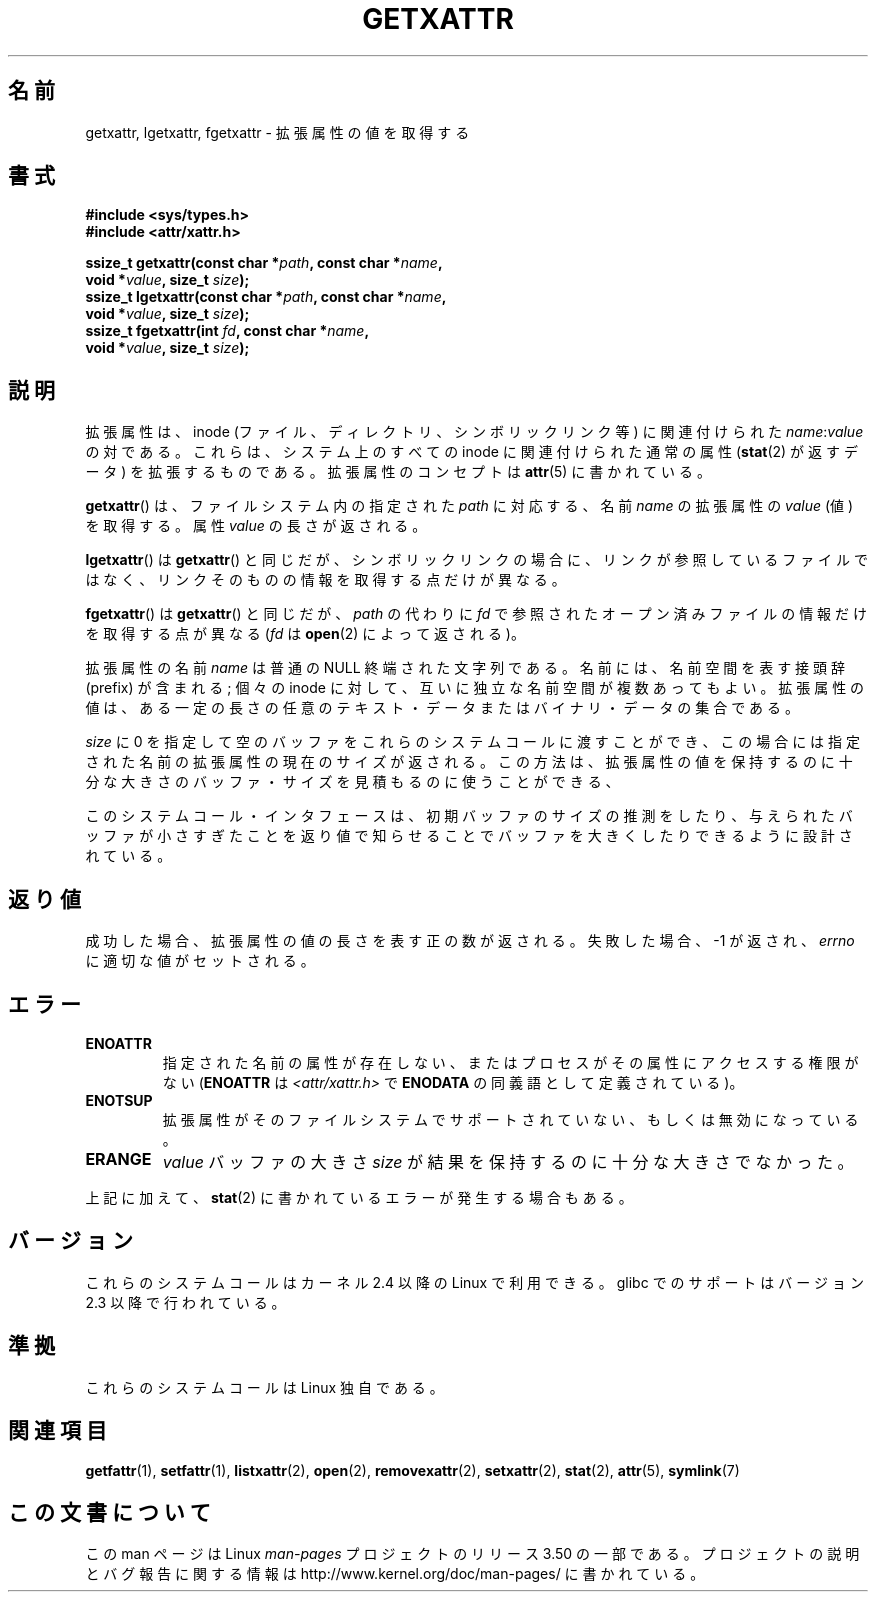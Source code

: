 .\" Copyright (C) Andreas Gruenbacher, February 2001
.\" Copyright (C) Silicon Graphics Inc, September 2001
.\"
.\" %%%LICENSE_START(GPLv2+_DOC_FULL)
.\" This is free documentation; you can redistribute it and/or
.\" modify it under the terms of the GNU General Public License as
.\" published by the Free Software Foundation; either version 2 of
.\" the License, or (at your option) any later version.
.\"
.\" The GNU General Public License's references to "object code"
.\" and "executables" are to be interpreted as the output of any
.\" document formatting or typesetting system, including
.\" intermediate and printed output.
.\"
.\" This manual is distributed in the hope that it will be useful,
.\" but WITHOUT ANY WARRANTY; without even the implied warranty of
.\" MERCHANTABILITY or FITNESS FOR A PARTICULAR PURPOSE.  See the
.\" GNU General Public License for more details.
.\"
.\" You should have received a copy of the GNU General Public
.\" License along with this manual; if not, see
.\" <http://www.gnu.org/licenses/>.
.\" %%%LICENSE_END
.\"
.\"*******************************************************************
.\"
.\" This file was generated with po4a. Translate the source file.
.\"
.\"*******************************************************************
.TH GETXATTR 2 2013\-01\-19 Linux "Linux Programmer's Manual"
.SH 名前
getxattr, lgetxattr, fgetxattr \- 拡張属性の値を取得する
.SH 書式
.fam C
.nf
\fB#include <sys/types.h>\fP
\fB#include <attr/xattr.h>\fP
.sp
\fBssize_t getxattr(const char\ *\fP\fIpath\fP\fB, const char\ *\fP\fIname\fP\fB,\fP
\fB                 void\ *\fP\fIvalue\fP\fB, size_t \fP\fIsize\fP\fB);\fP
\fBssize_t lgetxattr(const char\ *\fP\fIpath\fP\fB, const char\ *\fP\fIname\fP\fB,\fP
\fB                 void\ *\fP\fIvalue\fP\fB, size_t \fP\fIsize\fP\fB);\fP
\fBssize_t fgetxattr(int \fP\fIfd\fP\fB, const char\ *\fP\fIname\fP\fB,\fP
\fB                 void\ *\fP\fIvalue\fP\fB, size_t \fP\fIsize\fP\fB);\fP
.fi
.fam T
.SH 説明
拡張属性は、inode (ファイル、ディレクトリ、シンボリックリンク等) に 関連付けられた \fIname\fP:\fIvalue\fP の対である。
これらは、システム上のすべての inode に関連付けられた通常の属性 (\fBstat\fP(2)  が返すデータ) を拡張するものである。
拡張属性のコンセプトは \fBattr\fP(5)  に書かれている。
.PP
\fBgetxattr\fP()  は、ファイルシステム内の指定された \fIpath\fP に対応する、名前 \fIname\fP の拡張属性の \fIvalue\fP
(値) を取得する。 属性 \fIvalue\fP の長さが返される。
.PP
\fBlgetxattr\fP()  は \fBgetxattr\fP()  と同じだが、シンボリックリンクの場合に、リンクが参照しているファイル
ではなく、リンクそのものの情報を取得する点だけが異なる。
.PP
\fBfgetxattr\fP()  は \fBgetxattr\fP()  と同じだが、 \fIpath\fP の代わりに \fIfd\fP
で参照されたオープン済みファイルの情報だけを取得する点が異なる (\fIfd\fP は \fBopen\fP(2)  によって返される)。
.PP
拡張属性の名前 \fIname\fP は普通の NULL 終端された文字列である。 名前には、名前空間を表す接頭辞 (prefix) が含まれる; 個々の
inode に対して、互いに独立な名前空間が複数あってもよい。 拡張属性の値は、ある一定の長さの任意のテキスト・データまたは
バイナリ・データの集合である。
.PP
\fIsize\fP に 0 を指定して空のバッファをこれらのシステムコールに渡すことができ、 この場合には指定された名前の拡張属性の現在のサイズが返される。
この方法は、拡張属性の値を保持するのに十分な大きさのバッファ・サイズを 見積もるのに使うことができる、
.PP
このシステムコール・インタフェースは、初期バッファのサイズの推測をしたり、 与えられたバッファが小さすぎたことを返り値で知らせることでバッファを大きく
したりできるように設計されている。
.SH 返り値
成功した場合、拡張属性の値の長さを表す正の数が返される。 失敗した場合、 \-1 が返され、 \fIerrno\fP に適切な値がセットされる。
.SH エラー
.TP 
\fBENOATTR\fP
指定された名前の属性が存在しない、またはプロセスがその属性にアクセスする権限がない (\fBENOATTR\fP は
\fI<attr/xattr.h>\fP で \fBENODATA\fP の同義語として定義されている)。
.TP 
\fBENOTSUP\fP
拡張属性がそのファイルシステムでサポートされていない、 もしくは無効になっている。
.TP 
\fBERANGE\fP
\fIvalue\fP バッファの大きさ \fIsize\fP が結果を保持するのに十分な大きさでなかった。
.PP
上記に加えて、 \fBstat\fP(2) に書かれているエラーが発生する場合もある。
.SH バージョン
これらのシステムコールはカーネル 2.4 以降の Linux で利用できる。 glibc でのサポートはバージョン 2.3 以降で行われている。
.SH 準拠
.\" .SH AUTHORS
.\" Andreas Gruenbacher,
.\" .RI < a.gruenbacher@computer.org >
.\" and the SGI XFS development team,
.\" .RI < linux-xfs@oss.sgi.com >.
.\" Please send any bug reports or comments to these addresses.
これらのシステムコールは Linux 独自である。
.SH 関連項目
\fBgetfattr\fP(1), \fBsetfattr\fP(1), \fBlistxattr\fP(2), \fBopen\fP(2),
\fBremovexattr\fP(2), \fBsetxattr\fP(2), \fBstat\fP(2), \fBattr\fP(5), \fBsymlink\fP(7)
.SH この文書について
この man ページは Linux \fIman\-pages\fP プロジェクトのリリース 3.50 の一部
である。プロジェクトの説明とバグ報告に関する情報は
http://www.kernel.org/doc/man\-pages/ に書かれている。
